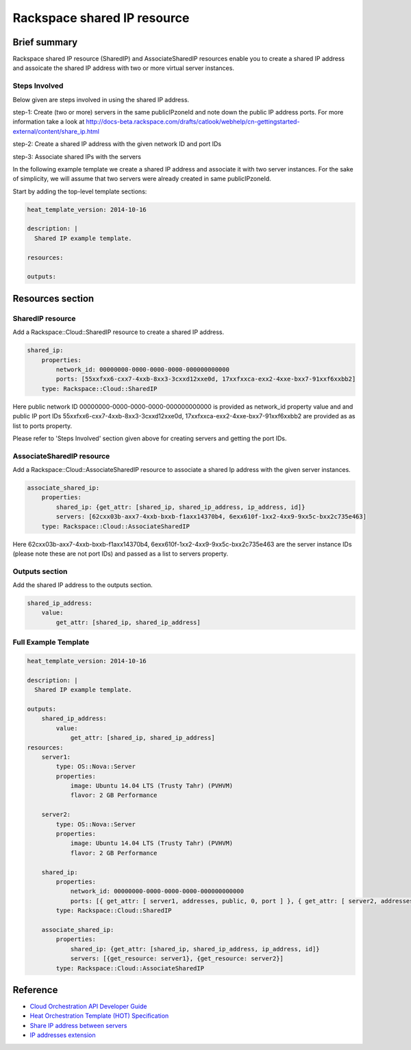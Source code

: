 ===================================
 Rackspace shared IP resource
===================================

Brief summary
=============

Rackspace shared IP resource (SharedIP) and AssociateSharedIP resources
enable you to create a shared IP address and assoicate the shared IP
address with two or more virtual server instances.

Steps Involved
---------------
Below given are steps involved in using the shared IP address.

step-1: Create (two or more) servers in the same publicIPzoneId and note
down the public IP address ports.
For more information take a look at
http://docs-beta.rackspace.com/drafts/catlook/webhelp/cn-gettingstarted-external/content/share_ip.html

step-2: Create a shared IP address with the given network ID and port IDs

step-3: Associate shared IPs with the servers

In the following example template we create a shared IP address and associate
it with two server instances. For the sake of simplicity, we will
assume that two servers were already created in same publicIPzoneId.

Start by adding the top-level template sections:

.. code:: yaml

    heat_template_version: 2014-10-16

    description: |
      Shared IP example template.

    resources:

    outputs:

Resources section
=================

SharedIP resource
-----------------

Add a Rackspace::Cloud::SharedIP resource to create a shared IP address.

.. code:: yaml

    shared_ip:
        properties:
            network_id: 00000000-0000-0000-0000-000000000000
            ports: [55xxfxx6-cxx7-4xxb-8xx3-3cxxd12xxe0d, 17xxfxxca-exx2-4xxe-bxx7-91xxf6xxbb2]
        type: Rackspace::Cloud::SharedIP


Here public network ID 00000000-0000-0000-0000-000000000000 is
provided as network_id property value and and public IP port IDs
55xxfxx6-cxx7-4xxb-8xx3-3cxxd12xxe0d, 17xxfxxca-exx2-4xxe-bxx7-91xxf6xxbb2 are
provided as as list to ports property.

Please refer to 'Steps Involved' section given above for creating
servers and getting the port IDs.

AssociateSharedIP resource
----------------------------

Add a Rackspace::Cloud::AssociateSharedIP resource to associate a
shared Ip address with the given server instances.

.. code:: yaml

    associate_shared_ip:
        properties:
            shared_ip: {get_attr: [shared_ip, shared_ip_address, ip_address, id]}
            servers: [62cxx03b-axx7-4xxb-bxxb-f1axx14370b4, 6exx610f-1xx2-4xx9-9xx5c-bxx2c735e463]
        type: Rackspace::Cloud::AssociateSharedIP

Here 62cxx03b-axx7-4xxb-bxxb-f1axx14370b4, 6exx610f-1xx2-4xx9-9xx5c-bxx2c735e463
are the server instance IDs (please note these are not port IDs) and passed as a
list to servers property.

Outputs section
---------------

Add the shared IP address to the outputs section.

.. code:: yaml

    shared_ip_address:
        value:
            get_attr: [shared_ip, shared_ip_address]



Full Example Template
---------------------

.. code:: yaml

    heat_template_version: 2014-10-16
    
    description: |
      Shared IP example template.
    
    outputs:
        shared_ip_address:
            value:
                get_attr: [shared_ip, shared_ip_address]
    resources:
        server1:
            type: OS::Nova::Server
            properties:
                image: Ubuntu 14.04 LTS (Trusty Tahr) (PVHVM)
                flavor: 2 GB Performance
    
        server2:
            type: OS::Nova::Server
            properties:
                image: Ubuntu 14.04 LTS (Trusty Tahr) (PVHVM)
                flavor: 2 GB Performance
    
        shared_ip:
            properties:
                network_id: 00000000-0000-0000-0000-000000000000
                ports: [{ get_attr: [ server1, addresses, public, 0, port ] }, { get_attr: [ server2, addresses, public, 0, port ] }]
            type: Rackspace::Cloud::SharedIP
    
        associate_shared_ip:
            properties:
                shared_ip: {get_attr: [shared_ip, shared_ip_address, ip_address, id]}
                servers: [{get_resource: server1}, {get_resource: server2}]
            type: Rackspace::Cloud::AssociateSharedIP

Reference
=========

-  `Cloud Orchestration API Developer
   Guide <http://docs.rackspace.com/orchestration/api/v1/orchestration-devguide/content/overview.html>`__
-  `Heat Orchestration Template (HOT)
   Specification <http://docs.openstack.org/developer/heat/template_guide/hot_spec.html>`__
-  `Share IP address between
   servers <http://docs-beta.rackspace.com/drafts/catlook/webhelp/cn-gettingstarted-external/content/share_ip.html>`__
-  `IP addresses
   extension <http://docs-beta.rackspace.com/drafts/catlook/webhelp/cn-devguide-external/content/api_ext_sharedip_neutron.html>`__
